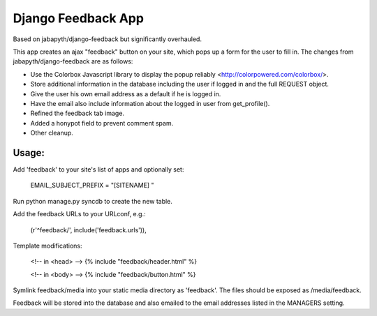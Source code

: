 Django Feedback App
===================
Based on jabapyth/django-feedback but significantly overhauled.

This app creates an ajax "feedback" button on your site, which pops up a form for
the user to fill in. The changes from jabapyth/django-feedback are as follows:

* Use the Colorbox Javascript library to display the popup reliably <http://colorpowered.com/colorbox/>.
* Store additional information in the database including the user if logged in and the full REQUEST object.
* Give the user his own email address as a default if he is logged in.
* Have the email also include information about the logged in user from get_profile().
* Refined the feedback tab image.
* Added a honypot field to prevent comment spam.
* Other cleanup.


Usage:
---------

Add 'feedback' to your site's list of apps and optionally set:

	EMAIL_SUBJECT_PREFIX = "[SITENAME] "

Run python manage.py syncdb to create the new table.
	
Add the feedback URLs to your URLconf, e.g.:

	(r'^feedback/', include('feedback.urls')),
	
Template modifications:

    <!-- in <head> -->
    {% include "feedback/header.html" %}
    
    <!-- in <body> -->
    {% include "feedback/button.html" %}

Symlink feedback/media into your static media directory as 'feedback'. The files
should be exposed as /media/feedback.

Feedback will be stored into the database and also emailed to the email addresses
listed in the MANAGERS setting.

